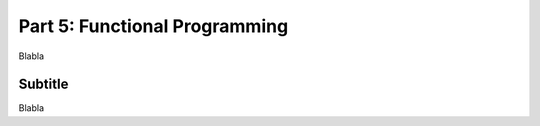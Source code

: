 .. _part5:

*****************************************************************
Part 5: Functional Programming
*****************************************************************

Blabla


Subtitle
=========

Blabla